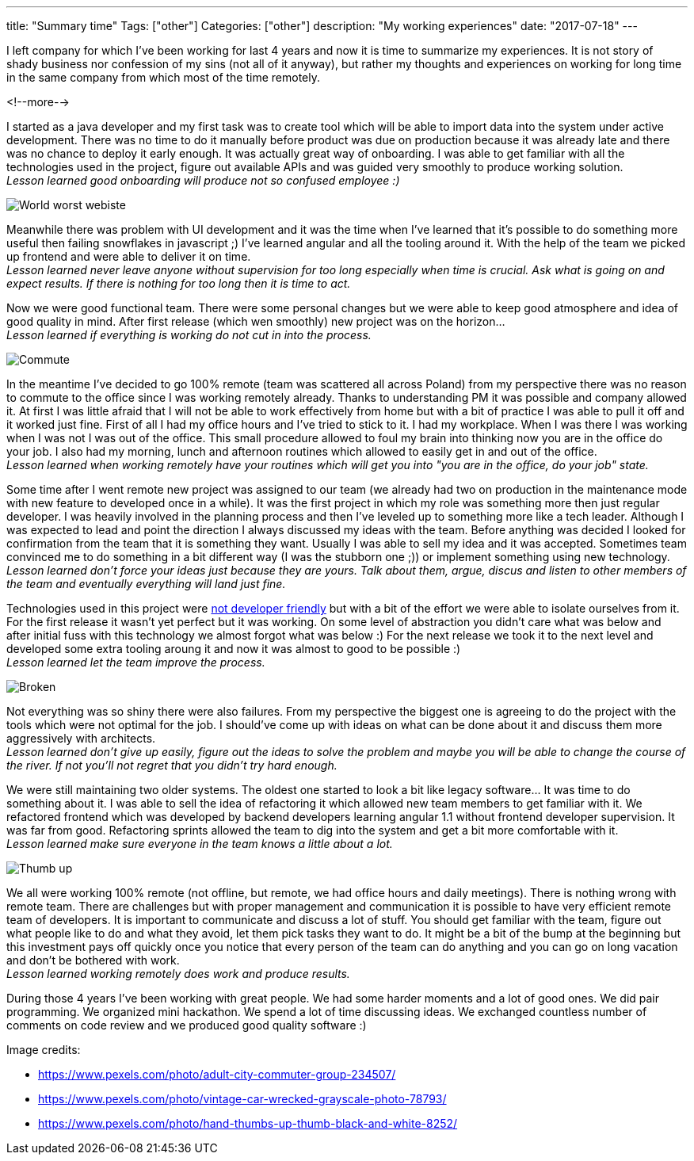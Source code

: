 ---
title: "Summary time"
Tags: ["other"]
Categories: ["other"]
description: "My working experiences"
date: "2017-07-18"
---

I left company for which I've been working for last 4 years and now it is time to summarize my
experiences. It is not story of shady business nor confession of my sins (not all of it anyway), but
rather my thoughts and experiences on working for long time in the same company from which most of
the time remotely.

<!--more-->

I started as a java developer and my first task was to create tool which will be able to import data
into the system under active development. There was no time to do it manually before product was due
on production because it was already late and there was no chance to deploy it early enough. It was
actually great way of onboarding. I was able to get familiar with all the technologies used in the
project, figure out available APIs and was guided very smoothly to produce working solution. +
_Lesson learned good onboarding will produce not so confused employee :)_

[.center-image]
image::/images/content/201707/summary-time/words_worst_webiste.jpg[World worst webiste]

Meanwhile there was problem with UI development and it was the time when I've learned that it's
possible to do something more useful then failing snowflakes in javascript ;) I've learned angular
and all the tooling around it. With the help of the team we picked up frontend and were able to
deliver it on time. +
_Lesson learned never leave anyone without supervision for too long especially when time is crucial.
Ask what is going on and expect results. If there is nothing for too long then it is time to act._

Now we were good functional team. There were some personal changes but we were able to keep good
atmosphere and idea of good quality in mind. After first release (which wen smoothly) new project
was on the horizon... +
_Lesson learned if everything is working do not cut in into the process._


[.center-image]
image::/images/content/201707/summary-time/commute.jpeg[Commute]

In the meantime I've decided to go 100% remote (team was scattered all across Poland) from my
perspective there was no reason to commute to the office since I was working remotely already.
Thanks to understanding PM it was possible and company allowed it. At first I was little afraid that
I will not be able to work effectively from home but with a bit of practice I was able to pull it
off and it worked just fine. First of all I had my office hours and I've tried to stick to it. I had
my workplace. When I was there I was working when I was not I was out of the office. This small
procedure allowed to foul my brain into thinking now you are in the office do your job. I also had
my morning, lunch and afternoon routines which allowed to easily get in and out of the office. +
_Lesson learned when working remotely have your routines which will get you into "you
are in the office, do your job" state._

Some time after I went remote new project was assigned to our team (we already had two on production
in the maintenance mode with new feature to developed once in a while). It was the first project in
which  my role was something more then just regular developer. I was heavily involved in the
planning process and then I've leveled up to something more like a tech leader. Although I was
expected to lead and point the direction I always discussed my ideas with the team. Before anything
was decided I looked for confirmation from the team that it is something they want. Usually I was
able to sell my idea and it was accepted. Sometimes team convinced me to do something in a bit
different way (I was the stubborn one ;)) or implement something using new technology. +
_Lesson learned don't force your ideas just because they are yours. Talk about them, argue, discus
and listen to other members of the team and eventually everything will land just fine._

Technologies used in this project were http://imgur.com/qZA9Cow[not developer friendly] but with
a bit of the effort we were able to isolate ourselves from it. For the first release it wasn't yet
perfect but it was working. On some level of abstraction you didn't care what was below and after
initial fuss with this technology we almost forgot what was below :) For the next release we took it
to the next level and developed some extra tooling aroung it and now it was almost to good to be
possible :) +
_Lesson learned let the team improve the process._

[.center-image]
image::/images/content/201707/summary-time/broken.jpeg[Broken]

Not everything was so shiny there were also failures. From my perspective the biggest one is
agreeing to do the project with the tools which were not optimal for the job. I should've come up
with ideas on what can be done about it and discuss them more aggressively with architects. +
_Lesson learned don't give up easily, figure out the ideas to solve the problem and maybe you will
be able to change the course of the river. If not you'll not regret that you didn't try hard
enough._

We were still maintaining two older systems. The oldest one started to look a bit like legacy
software... It was time to do something about it. I was able to sell the idea of refactoring it
which allowed new team members to get familiar with it. We refactored frontend which was developed
by backend developers learning angular 1.1 without frontend developer supervision. It was far from
good. Refactoring sprints allowed the team to dig into the system and get a bit more comfortable
with it. +
_Lesson learned make sure everyone in the team knows a little about a lot._

[.center-image]
image::/images/content/201707/summary-time/hand.jpg[Thumb up]

We all were working 100% remote (not offline, but remote, we had office hours and daily meetings).
There is nothing wrong with remote team. There are challenges but with proper management and
communication it is possible to have very efficient remote team of developers. It is important to
communicate and discuss a lot of stuff. You should get familiar with the team, figure out what
people like to do and what they avoid, let them pick tasks they want to do. It might be a bit of the
bump at the beginning but this investment pays off quickly once you notice that every person of the
team can do anything and you can go on long vacation and don't be bothered with work. +
_Lesson learned working remotely does work and produce results._

During those 4 years I've been working with great people. We had some harder moments and a lot of
good ones. We did pair programming. We organized mini hackathon. We spend a lot of time discussing
ideas. We exchanged countless number of comments on code review and we produced good quality
software :)

[.small]
--
Image credits:

* https://www.pexels.com/photo/adult-city-commuter-group-234507/
* https://www.pexels.com/photo/vintage-car-wrecked-grayscale-photo-78793/
* https://www.pexels.com/photo/hand-thumbs-up-thumb-black-and-white-8252/
--
